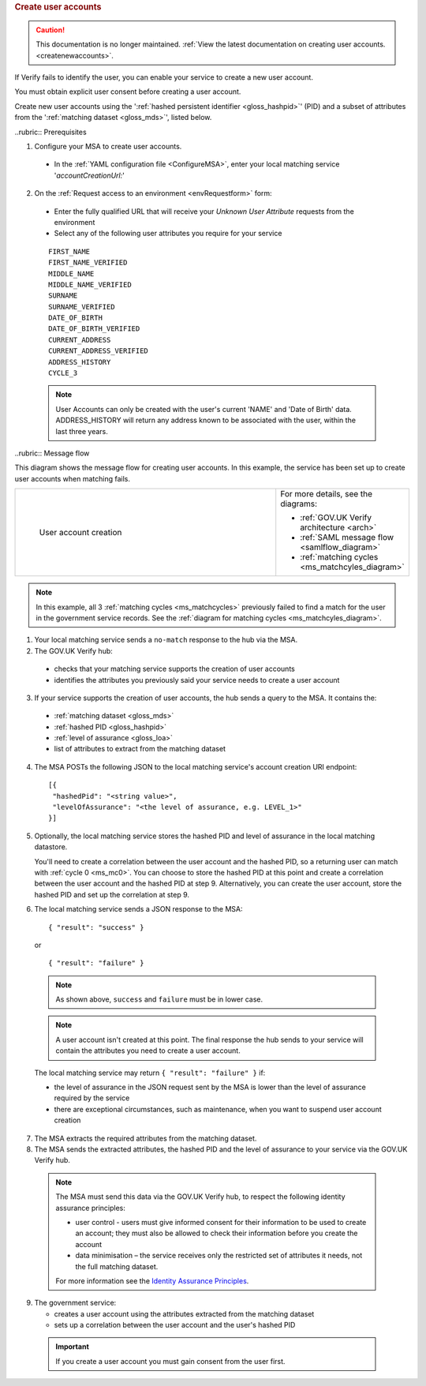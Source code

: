 
.. rubric:: Create user accounts

.. caution:: This documentation is no longer maintained. :ref:`View the latest documentation on creating user accounts. <createnewaccounts>`.

If Verify fails to identify the user, you can enable your service to create a new user account.

You must obtain explicit user consent before creating a user account.

Create new user accounts using the ':ref:`hashed persistent identifier <gloss_hashpid>`' (PID) and a subset of attributes from the ':ref:`matching dataset <gloss_mds>`', listed below.




..rubric:: Prerequisites

1.	Configure your MSA to create user accounts.

  - In the :ref:`YAML configuration file <ConfigureMSA>`, enter your local matching service '`accountCreationUrl:`'

2. On the :ref:`Request access to an environment <envRequestform>` form:

  - Enter the fully qualified URL that will receive your *Unknown User Attribute* requests from the environment

  - Select any of the following user attributes you require for your service


  ::

   FIRST_NAME
   FIRST_NAME_VERIFIED
   MIDDLE_NAME
   MIDDLE_NAME_VERIFIED
   SURNAME
   SURNAME_VERIFIED
   DATE_OF_BIRTH
   DATE_OF_BIRTH_VERIFIED
   CURRENT_ADDRESS
   CURRENT_ADDRESS_VERIFIED
   ADDRESS_HISTORY
   CYCLE_3

  .. note:: User Accounts can only be created with the user's current 'NAME' and 'Date of Birth' data.  ADDRESS_HISTORY will return any address known to be associated with the user, within the last three years.

..rubric:: Message flow

This diagram shows the message flow for creating user accounts. In this example, the service has been set up to create user accounts when matching fails.

.. csv-table::
   :widths: 80, 15
   :name: flow-diagram

   ".. figure:: createanaccount.svg
     :alt: Diagram showing user account creation. The MSA converts between SAML and JSON. The MSA contains a fully qualified URL to which the hub makes unknown user attribute query requests. The text below the image describes the steps.

     User account creation","For more details, see the diagrams:

   * :ref:`GOV.UK Verify architecture <arch>`
   * :ref:`SAML message flow <samlflow_diagram>`
   * :ref:`matching cycles <ms_matchcyles_diagram>`"

.. note:: In this example, all 3 :ref:`matching cycles <ms_matchcycles>` previously failed to find a match for the user in the government service records. See the :ref:`diagram for matching cycles <ms_matchcyles_diagram>`.

1.	Your local matching service sends a ``no-match`` response to the hub via the MSA.
2.	The GOV.UK Verify hub:

  * checks that your matching service supports the creation of user accounts
  * identifies the attributes you previously said your service needs to create a user account

3. If your service supports the creation of user accounts, the hub sends a query to the MSA. It contains the:

  * :ref:`matching dataset <gloss_mds>`
  * :ref:`hashed PID <gloss_hashpid>`
  * :ref:`level of assurance <gloss_loa>`
  * list of attributes to extract from the matching dataset

4. The MSA POSTs the following JSON to the local matching service's account creation URI endpoint:

  ::

   [{
    "hashedPid": "<string value>",
    "levelOfAssurance": "<the level of assurance, e.g. LEVEL_1>"
   }]

5. Optionally, the local matching service stores the hashed PID and level of assurance in the local matching datastore.

   You'll need to create a correlation between the user account and the hashed PID, so a returning user can match with :ref:`cycle 0 <ms_mc0>`. You can choose to store the hashed PID at this point and create a correlation between the user account and the hashed PID at step 9. Alternatively, you can create the user account, store the hashed PID and set up the correlation at step 9.

6. The local matching service sends a JSON response to the MSA:


   ::

     { "result": "success" }

   or

   ::

     { "result": "failure" }

  .. note:: As shown above, ``success`` and ``failure`` must be in lower case.

  .. note:: A user account isn't created at this point. The final response the hub sends to your service will contain the attributes you need to create a user account.

  The local matching service may return ``{ "result": "failure" }`` if:

  * the level of assurance in the JSON request sent by the MSA is lower than the level of assurance required by the service
  * there are exceptional circumstances, such as maintenance, when you want to suspend user account creation

7. The MSA extracts the required attributes from the matching dataset.

8. The MSA sends the extracted attributes, the hashed PID and the level of assurance to your service via the GOV.UK Verify hub.

  .. note:: The MSA must send this data via the GOV.UK Verify hub, to respect the following identity assurance principles:

    * user control - users must give informed consent for their information to be used to create an account; they must also be allowed to check their information before you create the account
    * data minimisation – the service receives only the restricted set of attributes it needs, not the full matching dataset.

    For more information see the `Identity Assurance Principles <https://www.gov.uk/government/consultations/draft-identity-assurance-principles/privacy-and-consumer-advisory-group-draft-identity-assurance-principles#the-nine-identity-assurance-principles>`_.

9. The government service:

   * creates a user account using the attributes extracted from the matching dataset
   * sets up a correlation between the user account and the user's hashed PID

  .. important:: If you create a user account you must gain consent from the user first.
